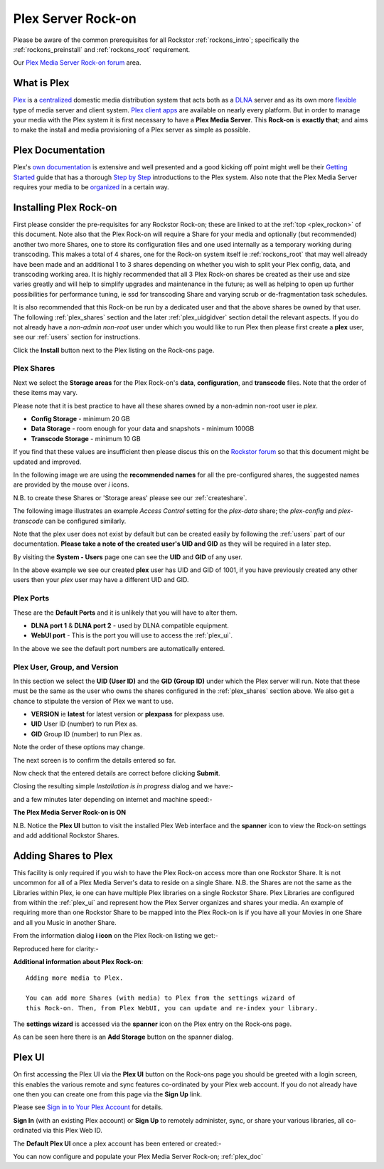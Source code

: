 .. _plex_rockon:

Plex Server Rock-on
===================

Please be aware of the common prerequisites for all Rockstor :ref:`rockons_intro`;
specifically the :ref:`rockons_preinstall` and :ref:`rockons_root`
requirement.

Our `Plex Media Server Rock-on forum <http://forum.rockstor.com/t/plex-media-server-rock-on/179>`_ area.

.. _plex_whatis:

What is Plex
------------

`Plex <https://plex.tv/>`_ is a
`centralized <https://support.plex.tv/hc/en-us/articles/200288286-What-is-Plex->`_
domestic media distribution system that acts
both as a `DLNA <https://en.wikipedia.org/wiki/Digital_Living_Network_Alliance>`_
server and as its own more `flexible <https://plex.tv/features>`_ type of
media server and client system.
`Plex client apps <https://plex.tv/downloads>`_ are available on nearly
every platform.  But in order to manage your media with the
Plex system it is first necessary to have a
**Plex Media Server**. This **Rock-on** is **exactly that**; and aims to make the install
and media provisioning of a Plex server as simple as possible.

.. _plex_doc:

Plex Documentation
------------------

Plex's `own documentation <https://support.plex.tv/hc/en-us>`_ is extensive and
well presented and a good kicking off point might well be their `Getting Started
<https://support.plex.tv/hc/en-us/categories/200007268-Getting-Started>`_ guide
that has a thorough
`Step by Step <https://support.plex.tv/hc/en-us/articles/200264746-Quick-Start-Step-by-Step>`_
introductions to the Plex system.  Also note that the Plex Media Server
requires your media to be
`organized <https://support.plex.tv/hc/en-us/categories/200028098-Media-Preparation>`_
in a certain way.


.. _plex_install:

Installing Plex Rock-on
-----------------------
First please consider the pre-requisites for any Rockstor Rock-on; these
are linked to at the :ref:`top <plex_rockon>` of this document. Note also
that the Plex Rock-on will require a Share for your media and optionally
(but recommended) another two more Shares, one to store its configuration files
and one used internally as a temporary working during transcoding.
This makes a total of 4 shares, one for the Rock-on system itself ie
:ref:`rockons_root` that may well already have been made and an additional 1 to
3 shares depending on whether you wish to split your Plex config, data, and
transcoding working area. It is highly recommended that all 3 Plex Rock-on
shares be created as their use and size varies greatly and will help to simplify
upgrades and maintenance in the future; as well as helping to open up further
possibilities for performance tuning, ie ssd for transcoding Share and varying
scrub or de-fragmentation task schedules.

It is also recommended that this Rock-on be run by a dedicated user and that the
above shares be owned by that user. The following :ref:`plex_shares` section
and the later :ref:`plex_uidgidver` section detail the relevant aspects. If you
do not already have a *non-admin non-root* user under which you would like to
run Plex then please first create a **plex** user, see our :ref:`users` section
for instructions.

.. image:: plex_install.png
   :scale: 80%
   :align: center

Click the **Install** button next to the Plex listing on the Rock-ons page.

.. _plex_shares:

Plex Shares
^^^^^^^^^^^

Next we select the **Storage areas** for the Plex Rock-on's **data**,
**configuration**, and **transcode** files. Note that the order of these items
may vary.

Please note that it is best practice to have all these shares owned by a
non-admin non-root user ie *plex*.

* **Config Storage** - minimum 20 GB
* **Data Storage** - room enough for your data and snapshots - minimum 100GB
* **Transcode Storage** - minimum 10 GB

If you find that these values are insufficient then please discus this on the
`Rockstor forum <http://forum.rockstor.com/t/plex-media-server-rock-on/179>`_
so that this document might be updated and improved.

In the following image we are using the **recommended names** for all the
pre-configured shares, the suggested names are provided by the mouse over
*i* icons.

.. image:: plex_shares.png
   :scale: 80%
   :align: center

N.B. to create these Shares or 'Storage areas' please see our
:ref:`createshare`.

The following image illustrates an example *Access Control* setting for the
*plex-data* share; the *plex-config* and *plex-transcode* can be configured
similarly.

.. image:: plex_share_owner.png
   :scale: 80%
   :align: center

Note that the plex user does not exist by default but can be created easily
by following the :ref:`users` part of our documentation.
**Please take a note of the created user's UID and GID** as they will be
required in a later step.

By visiting the **System - Users** page one can see the **UID** and **GID** of
any user.

.. image:: plex_user_info.png
   :scale: 80%
   :align: center

In the above example we see our created **plex** user has UID and GID of 1001,
if you have previously created any other users then your *plex* user may have a
different UID and GID.

.. _plex_port:

Plex Ports
^^^^^^^^^^

These are the **Default Ports** and it is unlikely that you will have to alter
them.

* **DLNA port 1** & **DLNA port 2** - used by DLNA compatible equipment.
* **WebUI port** - This is the port you will use to access the :ref:`plex_ui`.

.. image:: plex_ports.png
   :scale: 80%
   :align: center

In the above we see the default port numbers are automatically entered.

.. _plex_uidgidver:

Plex User, Group, and Version
^^^^^^^^^^^^^^^^^^^^^^^^^^^^^

In this section we select the **UID (User ID)** and the **GID (Group ID)** under
which the Plex server will run. Note that these must be the same as the user who
owns the shares configured in the :ref:`plex_shares` section above. We also get
a chance to stipulate the version of Plex we want to use.

* **VERSION** ie **latest** for latest version or **plexpass** for plexpass use.
* **UID** User ID (number) to run Plex as.
* **GID** Group ID (number) to run Plex as.

Note the order of these options may change.

.. image:: plex_uid_gid_version.png
   :scale: 80%
   :align: center

The next screen is to confirm the details entered so far.

.. image:: plex_verify.png
   :scale: 80%
   :align: center

Now check that the entered details are correct before clicking **Submit**.

Closing the resulting simple *Installation is in progress* dialog and we have:-

.. image:: plex_installing.png
   :scale: 80%
   :align: center

and a few minutes later depending on internet and machine speed:-

**The Plex Media Server Rock-on is ON**

.. image:: plex_on.png
   :scale: 80%
   :align: center

N.B. Notice the **Plex UI** button to visit the installed Plex Web interface
and the **spanner** icon to view the Rock-on settings and add additional
Rockstor Shares.

.. _plex_addshares:

Adding Shares to Plex
---------------------
This facility is only required if you wish to have the Plex Rock-on access more
than one Rockstor Share.  It is not uncommon for all of a Plex Media Server's
data to reside on a single Share.  N.B. the Shares are not the same as the
Libraries within Plex, ie one can have multiple Plex libraries on a single
Rockstor Share. Plex Libraries are configured from within the :ref:`plex_ui`
and represent how the Plex Server organizes and shares your media. An example
of requiring more than one Rockstor Share to be mapped into the Plex Rock-on
is if you have all your Movies in one Share and all you Music in another Share.

From the information dialog **i icon** on the Plex Rock-on listing we get:-

.. image:: plex_info.png
   :scale: 80%
   :align: center

Reproduced here for clarity:-

**Additional information about Plex Rock-on**::

   Adding more media to Plex.

   You can add more Shares (with media) to Plex from the settings wizard of
   this Rock-on. Then, from Plex WebUI, you can update and re-index your library.

The **settings wizard** is accessed via the **spanner** icon on the Plex
entry on the Rock-ons page.

.. image:: plex_spanner.png
   :scale: 80%
   :align: center

As can be seen here there is an **Add Storage** button on the spanner dialog.

.. _plex_ui:

Plex UI
-------
On first accessing the Plex UI via the **Plex UI** button on the Rock-ons page
you should be greeted with a login screen, this enables the various remote and
sync features co-ordinated by your Plex web account. If you do not already have
one then you can create one from this page via the **Sign Up** link.

Please see `Sign in to Your Plex Account
<https://support.plex.tv/hc/en-us/articles/200878643-Sign-in-to-Your-Plex-Account>`_
for details.

.. image:: plex_first_screen.png
   :scale: 80%
   :align: center

**Sign In** (with an existing Plex account) or **Sign Up** to remotely
administer, sync, or share your various libraries, all co-ordinated via this
Plex Web ID.

The **Default Plex UI** once a plex account has been entered or created:-

.. image:: plex_ui.png
   :scale: 80%
   :align: center

You can now configure and populate your Plex Media Server Rock-on;
:ref:`plex_doc`
